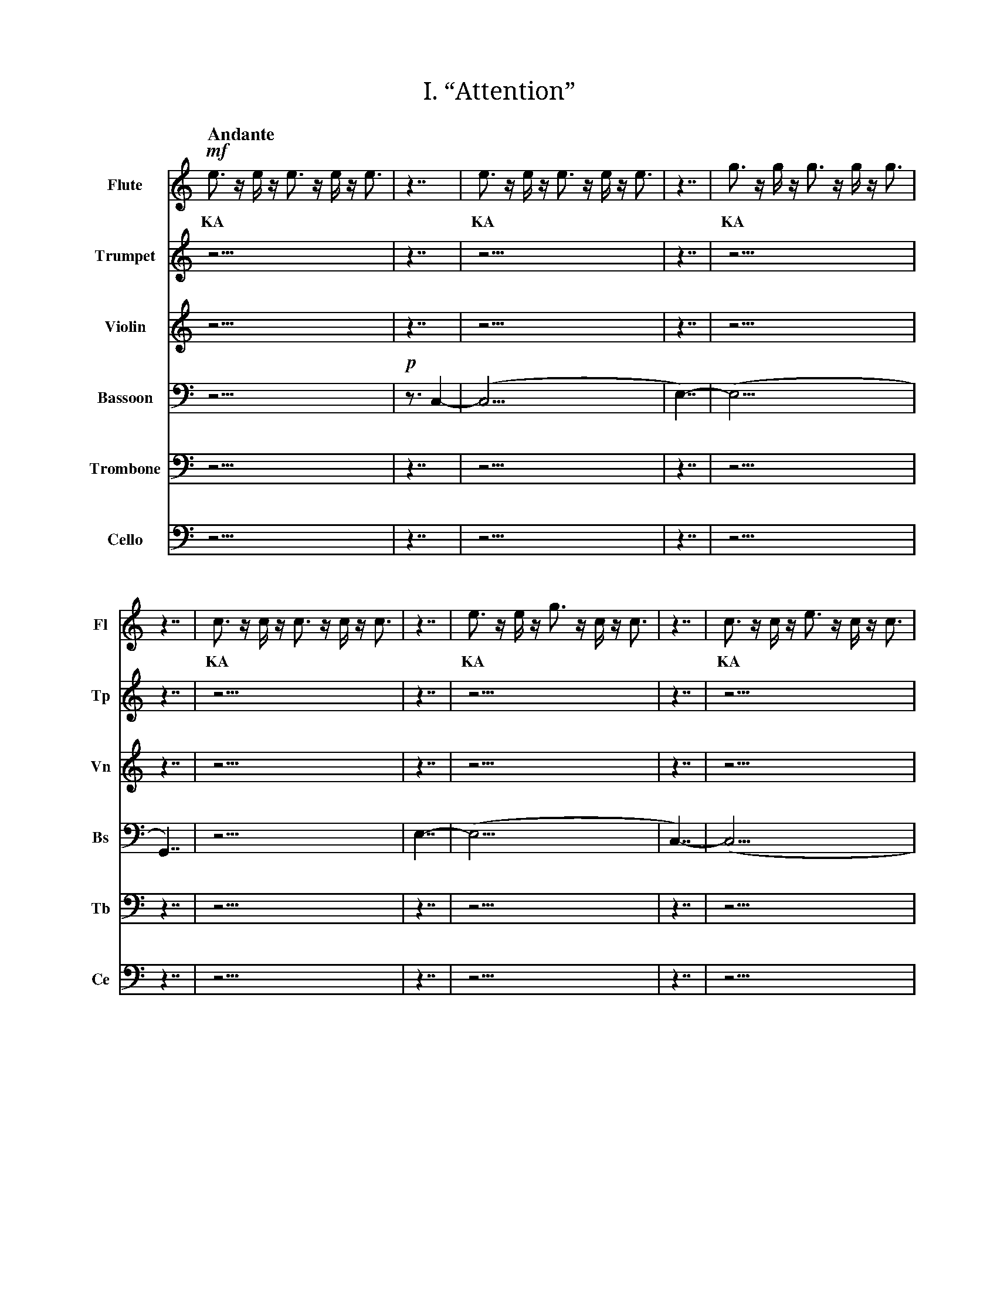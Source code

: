 X:1
T:I. “Attention”
M:none
L:1/16
Q:"Andante"
V:Fl name="Flute" subname="Fl" clef=treble
V:Tp name="Trumpet" subname="Tp" clef=treble
V:Vn name="Violin" subname="Vn" clef=treble
V:Bs name="Bassoon" subname="Bs" clef=bass
V:Tb name="Trombone" subname="Tb" clef=bass
V:Ce name="Cello" subname="Ce" clef=bass
%%score Fl Tp Vn Bs Tb Ce
K:C
V:Fl
%%MIDI program 73
V:Tp
%%MIDI program 56
V:Vn
%%MIDI program 40
V:Bs
%%MIDI program 70
V:Tb
%%MIDI program 57
V:Ce
%%MIDI program 42
[V:Fl] !mf! e3 z e z e3 z e z e3 |\
w: KA |
[V:Tp] z15 |\
[V:Vn] z15 |\
[V:Bs] z15 |\
[V:Tb] z15 |\
[V:Ce] z15 |\
[V:Fl] z7 | e3 z e z e3 z e z e3 | z7 | g3 z g z g3 z g z g3 | z7 | c3 z c z c3 z c z c3 |\
w: | KA | | KA | | KA |
[V:Tp] z7 | z15 | z7 | z15 | z7 | z15 |\
[V:Vn] z7 | z15 | z7 | z15 | z7 | z15 |\
[V:Bs] !p! z3 C,4- | (C,15 | E,7)- | (E,15 | G,,7) | z15 |\
[V:Tb] z7 | z15 | z7 | z15 | z7 | z15 |\
[V:Ce] z7 | z15 | z7 | z15 | z7 | z15 |\
[V:Fl] z7 | e3 z e z g3 z c z c3 | z7 | c3 z c z e3 z c z c3 | z7 | G3 z G z e3 z c z c3 |\
w: | KA | | KA | | KA |
[V:Tp] z7 | z15 | z7 | z15 | z7 | z15 |\
[V:Vn] z7 | z15 | z7 | z15 | z7 | z15 |\
[V:Bs] E,7- | (E,15 | C,7)- | (C,15 | G,,7)- | G,,15 |\
[V:Tb] z7 | z15 | z7 | z15 | z7 | z15 |\
[V:Ce] z7 | z15 | z7 | z15 | z7 | z15 |\
[V:Fl] z7 | e3 z e z g3 z c z c3 | z7 | c3 z c z e3 z c z c3 | z7 | G3 z e z c3 z G z G3 |\
w: | KA | | KA | | KA |
[V:Tp] z7 | z15 | z7 | z15 | z7 | z15 |\
[V:Vn] z7 | z15 | z7 | z15 | z7 | z15 |\
[V:Bs] E,7- | (E,15 | C,7)- | (C,15 | G,,7)- | G,,15 |\
[V:Tb] z7 | z15 | z7 | z15 | z7 | z15 |\
[V:Ce] z7 | z15 | z7 | z15 | z7 | z15 |\
[V:Fl] z7 | !p! e3 z e z e3 z e z e3 | z7 | g3 z g z g3 z g z g3 | z7 | c3 z c z c3 z c z c3 |\
w: | KA | | KA | | KA |
[V:Tp] z7 | !f! E3 z E z E3 z E z E3 | z7 | G3 z G z G3 z G z G3 | z7 | C3 z C z C3 z C z C3 |\
w: | KA | | KA | | KA |
[V:Vn] z7 | z15 | z7 | z15 | z7 | z15 |\
[V:Bs] z7 | (E,15 | G,7)- | (G,15 | C,7)- | C,15 |\
[V:Tb] !mf! z3 E,4- | (E,15 | G,7)- | (G,15 | C,7)- | C,15 |\
[V:Ce] z7 | z15 | z7 | z15 | z7 | z15 |\
[V:Fl] z7 | c3 z c z c3 z c z c3 | z7 | e3 z e z e3 z e z e3 | z7 | g3 z g z g3 z g z g3 |\
w: | KA | | KA | | KA |
[V:Tp] z7 | z15 | z7 | z15 | z7 | z15 |\
[V:Vn] z7 | !mf! c3 z c z c3 z c z c3 | z7 | e3 z e z e3 z e z e3 | z7 | g3 z g z g3 z g z g3 |\
w: | KA | | KA | | KA |
[V:Bs] z7 | (C,15 | E,7)- | (E,15 | G,7)- | G,15 |\
[V:Tb] z7 | z15 | z7 | z15 | z7 | z15 |\
[V:Ce] !mf! z3 C,4- | (C,15 | E,7)- | (E,15 | G,7)- | G,15 |\
[V:Fl] z7 | !mp! e3 z e z e3 z e z e3 | z7 | e3 z e z e3 z e z e3 | z7 | G3 z G z e3 z c z c3 |\
w: | KA | | KA | | KA |
[V:Tp] z7 | !mp! c3 z c z c3 z c z c3 | z7 | c3 z c z c3 z c z c3 | z7 | G3 z G z e3 z c z c3 |\
w: | KA | | KA | | KA |
[V:Vn] z7 | !mp! g3 z g z g3 z g z g3 | z7 | g3 z g z g3 z g z g3 | z7 | G3 z G z e3 z c z c3 |\
w: | KA | | KA | | KA |
[V:Bs] !mp! z2 E,3 z2 | E,15 | z2 E,3 z2 | (E,15 | G,,7)- | G,,15 |\
[V:Tb] !mp! C,3 z4 | C,15 | C,3 z4 | (C,15 | G,,7)- | G,,15 |\
[V:Ce] !mp! z4 G,3- | G,15 | z4 G,3- | (G,15 | G,,7)- | G,,15 |\
[V:Fl] z7 | !mf! G3 z G z e3 z c z c3 |\
w: | KA |
[V:Tp] z7 | z15 |\
[V:Vn] z7 | z15 |\
[V:Bs] z7 | z15 |\
[V:Tb] z7 | z15 |\
[V:Ce] z7 | z15 |\
[V:Fl] z7 | z15 |\
[V:Tp] z7 | z15 |\
[V:Vn] z7 | z15 |\
[V:Bs] z7 | !mp! G,3 z E z C3 z G, z G,3 |\
w: | KA |
[V:Tb] z7 | z15 |\
[V:Ce] z7 | z15 |\
[V:Fl] z7 |]
[V:Tp] z7 |]
[V:Vn] z7 |]
[V:Bs] z7 |]
[V:Tb] z7 |]
[V:Ce] z7 |]

X:2
T:II. “Hello world. This is music”
M:none
L:1/16
Q:"Allegro"
V:Tp name="Trumpet" subname="Tp" clef=treble
V:Vn name="Violin" subname="Vn" clef=treble
V:Tb name="Trombone" subname="Tb" clef=bass
V:Ce name="Cello" subname="Ce" clef=bass
%%score Tp Vn Tb Ce
K:C
V:Tp
%%MIDI program 56
V:Vn
%%MIDI program 40
V:Tb
%%MIDI program 57
V:Ce
%%MIDI program 42
[V:Tp] !ff! C3 z C z C3 z C z C3 |\
w: KA |
[V:Vn] z15 |\
[V:Tb] !mf! C,15 |\
[V:Ce] z15 |\
[V:Tp] z7 | C z C z C z C | z3 | E | z3 | E z E3 z E z E | z3 | G z G3 z G z G | z3 | c3 z c3 z c3 | z7 | G z G3 z G3 | z3 | c3 z c3 z c3 | z3 | G z G3 z G | z3 | E z E3 z E z E | z3 | C3 z C z C | z7 | !f! c z e z g | z3 | c3 | z3 | c3 z e3 z g3 | z3 | c' z g3 z e3 z c |\
w: | H | | E | | L | | L | | O | | W | | O | | R | | L | | D | | S | | T | | O | | P |
[V:Vn] z7 | z7 | z3 | z1 | z3 | z8 z1 | z3 | z8 z1 | z3 | z8 z3 | z7 | z8 z1 | z3 | z8 z3 | z3 | z7 | z3 | z8 z1 | z3 | z7 | z7 | z4 z1 | z3 | z3 | z3 | z8 z3 | z3 | z8 z3 |\
[V:Tb] z3 C,4- | C,7 | E,3- | E,1- | E,3- | E,8- E,1 | G,3- | G,8- G,1 | C3- | C8- C3 | z3 G,4- | G,8- G,1 | C3- | C8- C3 | G,3- | G,7 | E,3- | E,8- E,1 | C,3- | C,7 | !f! z3 C,4- | C,4- C,1- | C,3- | C,3- | C,3- | C,8- C,3- | C,3- | C,8- C,3 |\
[V:Ce] z7 | z7 | z3 | z1 | z3 | z8 z1 | z3 | z8 z1 | z3 | z8 z3 | z7 | z8 z1 | z3 | z8 z3 | z3 | z7 | z3 | z8 z1 | z3 | z7 | z7 | z4 z1 | z3 | z3 | z3 | z8 z3 | z3 | z8 z3 |\
[V:Tp] z7 | !ff! C3 | z3 | e z f z g z c | z3 | C z C | z3 | G z E z F | z7 | f z g | z3 | e z d z c | z7 | C3 z c3 | z3 | E z F z G3 | z3 | e z f z f | z3 | e z G | z3 | d3 z e z f3 z c | z7 | C3 z c z c'3 |\
w: | T | | H | | I | | S | | I | | S | | M | | U | | S | | I | | C | | K |
[V:Vn] z7 | z3 | z3 | z7 | z3 | z3 | z3 | z4 z1 | z7 | z3 | z3 | z4 z1 | z7 | z7 | z3 | z7 | z3 | z4 z1 | z3 | z3 | z3 | z8 z3 | z7 | z8 z1 |\
[V:Tb] z7 | !p! C,3 | z3 | C7 | z3 | C,3 | z3 | F,4- F,1 | z7 | G,3 | z3 | C4- C1 | z7 | C,7 | z3 | E,7 | z3 | F,4- F,1 | z3 | G,3 | z3 | D,8- D,3 | z7 | !f! C,8- C,1 |\
[V:Ce] z7 | z3 | z3 | z7 | z3 | z3 | z3 | z4 z1 | z7 | z3 | z3 | z4 z1 | z7 | z7 | z3 | z7 | z3 | z4 z1 | z3 | z3 | z3 | z8 z3 | z7 | z8 z1 |\
[V:Tp] z7 | z4 z1 | z3 | z7 | z3 | z1 | z7 | z12 z1 | z3 | z8 z3 | z3 | z7 | z7 | z4 z1 | z3 | z7 | z3 | z7 | z3 | z1 | z7 | z3 | z3 | z7 | z3 | z3 | z3 | z4 z1 | z7 | z3 | z3 | z4 z1 | z7 | z7 | z3 | z7 | z3 | z4 z1 | z3 | z3 | z3 | z8 z3 | z7 | z12 z1 | z3 | z7 | z3 | z1 | z3 | z7 | z3 | z12 z1 |\
[V:Vn] z7 | !f! c z G3 | z3 | c z d3 z c | z3 | g | z7 | g3 z f z g3 z e3 | z3 | c3 z e3 z g3 | z3 | e z g z c'3 | z7 | !fff! e' z d' z f' | z3 | e z ^d z f3 | z3 | ^d' z f'3 z =d' | z3 | f' | z7 | !f! C3 | z3 | e z f z g z c | z3 | C z C | z3 | G z E z F | z7 | G z c | z3 | G z c z f | z7 | C3 z c3 | z3 | E z F z G3 | z3 | e z f z f | z3 | e z G | z3 | d3 z e z f3 z c | z7 | !ff! C3 z D3 z E z F3 | z3 | D z E z F3 | z3 | E | z3 | F z G3 z A | z3 | G3 z A z B3 z c3 |\
w: | A | | R | | E | | Y | | O | | U | | S | | U | | R | | E | | T | | H | | I | | S | | I | | S | | M | | U | | S | | I | | C | | Q | | U | | E | | R | | Y |
[V:Tb] z7 | z4 z1 | z3 | z7 | z3 | z1 | z7 | z12 z1 | z3 | z8 z3 | z3 | z7 | z7 | z4 z1 | z3 | z7 | z3 | z7 | z3 | z1 | z7 | z3 | z3 | z7 | z3 | z3 | z3 | z4 z1 | z7 | z3 | z3 | z4 z1 | z7 | z7 | z3 | z7 | z3 | z4 z1 | z3 | z3 | z3 | z8 z3 | z7 | z12 z1 | z3 | z7 | z3 | z1 | z3 | z7 | z3 | z12 z1 |\
[V:Ce] !mp! z3 C,4- | C,4- C,1- | C,3- | (C,7 | G,3)- | G,1- | G,7- | G,12- (G,1 | C,3)- | C,8- (C,3 | E,3)- | E,7- | (E,7 | D,4)- D,1- | D,3- | D,7- | D,3- | D,7- | D,3- | (D,1 | C,7)- | C,3- | C,3- | C,7- | C,3- | C,3- | C,3- | C,4- (C,1 | G,7)- | G,3- | G,3- | G,4- (G,1 | C,7)- | (C,7 | E,3)- | (E,7 | F,3)- | F,4- (F,1 | G,3)- | (G,3 | D,3)- | D,8- D,3 | z7 | !f! C,12- C,1- | (C,3 | D,7)- | (D,3 | E,1)- | (E,3 | F,7)- | (F,3 | G,12)- G,1 |\
[V:Tp] z7 | z3 | z3 | z3 | z7 | z4 z1 | z3 | z8 z3 | z3 | z7 | z3 | z4 z1 | z3 | z7 | z3 | z4 z1 | z7 | z8 z1 | z3 | z3 | z3 | z8 z1 | z3 | z1 | z7 | z7 | z3 | z8 z3 | z3 | z7 | z3 | z4 z1 | z3 | z1 | z7 | z8 z3 | z3 | z8 z3 | z3 | z7 | z3 | z1 | z7 | z8 z1 |\
[V:Vn] z7 | !f! C z C | z3 | G3 | z7 | e z f z g | z3 | e3 z f3 z c3 | z3 | G z c z G3 | z3 | c3 z c | z3 | G3 z c z e | z3 | d z e z c | z7 | c z e3 z d z c | z3 | e z c | z3 | e3 z e z g3 | z3 | e | z7 | G3 z G3 | z3 | G3 z G3 z G3 | z3 | G z G3 z G | z3 | G z G z G | z3 | G | z7 | e3 z e z e3 z e | z3 | e3 z e3 z e3 | z3 | e3 z e z e | z3 | e | z7 | !ff! C3 z c z c'3 |\
w: I | | T | | S | | O | | U | | N | | D | | S | | L | | I | | K | | E | | M | | O | | R | | S | | E | | C | | O | | D | | E | K |
[V:Tb] z7 | z3 | z3 | z3 | z7 | z4 z1 | z3 | z8 z3 | z3 | z7 | z3 | z4 z1 | z3 | z7 | z3 | z4 z1 | z7 | z8 z1 | z3 | z3 | z3 | z8 z1 | z3 | z1 | z7 | z7 | z3 | z8 z3 | z3 | z7 | z3 | z4 z1 | z3 | z1 | z7 | z8 z3 | z3 | z8 z3 | z3 | z7 | z3 | z1 | z7 | z8 z1 |\
[V:Ce] !mp! z3 C,4- | (C,3 | G,3)- | (G,3 | E,7)- | E,4- E,1- | E,3- | E,8- (E,3 | G,3)- | (G,7 | C,3)- | C,4- (C,1 | G,3)- | (G,7 | D,3)- | D,4- (D,1 | C,7)- | C,8- (C,1 | E,3)- | E,3- | E,3- | E,8- E,1- | E,3- | E,1 | z7 | z7 | z3 | z8 z3 | z3 | z7 | z3 | z4 z1 | z3 | z1 | z7 | z8 z3 | z3 | z8 z3 | z3 | z7 | z3 | z1 | z7 | !f! C,8- C,1 |\
[V:Tp] z7 | !ff! G3 z c z e3 z g3 | z3 | c' | z3 | g z c z e | z7 | C3 z c z c'3 |\
w: | Y | | E | | S | | K |
[V:Vn] z7 | z12 z1 | z3 | z1 | z3 | z4 z1 | z7 | z8 z1 |\
[V:Tb] !mf! z3 G,4- | G,12- G,1- | G,3- | G,1- | G,3- | G,4- G,1 | z7 | !f! C,8- C,1 |\
[V:Ce] z7 | z12 z1 | z3 | z1 | z3 | z4 z1 | z7 | z8 z1 |\
[V:Tp] z7 | z12 z1 | z3 | z1 | z3 | z4 z1 | z7 | z12 z1 | z3 | z7 | z3 | z1 | z3 | z7 | z3 | z12 z1 |\
[V:Vn] z7 | !f! G3 z c z e3 z g3 | z3 | c' | z3 | g z c z e | z7 | !ff! C3 z D3 z E z F3 | z3 | D z E z F3 | z3 | E | z3 | F z G3 z A | z3 | G3 z A z B3 z c3 |\
w: | Y | | E | | S | | Q | | U | | E | | R | | Y |
[V:Tb] z7 | z12 z1 | z3 | z1 | z3 | z4 z1 | z7 | z12 z1 | z3 | z7 | z3 | z1 | z3 | z7 | z3 | z12 z1 |\
[V:Ce] !mp! z3 G,4- | G,12- G,1- | G,3- | G,1- | G,3- | G,4- G,1 | z7 | !f! C,12- C,1- | (C,3 | D,7)- | (D,3 | E,1)- | (E,3 | F,7)- | (F,3 | G,12)- G,1 |\
[V:Tp] z7 | z12 z1 | z3 | z1 | z3 | z4 z1 | z7 | z8 z1 | z3 | z7 | z3 | z4 z1 | z3 | z3 | z7 | z12 z1 | z3 | z7 | z3 | z1 | z3 | z7 | z3 | z12 z1 | z7 | z8 z1 |\
[V:Vn] z7 | !f! G3 z c z e3 z g3 | z3 | c' | z3 | g z c z e | z7 | !fff! G z F3 z E3 | z3 | C z D z E z G | z3 | c z C3 | z3 | E3 | z7 | !ff! C3 z D3 z E z F3 | z3 | D z E z F3 | z3 | E | z3 | F z G3 z A | z3 | G3 z A z B3 z c3 | z7 | C3 z c z c'3 |\
w: | Y | | E | | S | | W | | H | | A | | T | | Q | | U | | E | | R | | Y | | K |
[V:Tb] z7 | z12 z1 | z3 | z1 | z3 | z4 z1 | z7 | z8 z1 | z3 | z7 | z3 | z4 z1 | z3 | z3 | z7 | z12 z1 | z3 | z7 | z3 | z1 | z3 | z7 | z3 | z12 z1 | z7 | z8 z1 |\
[V:Ce] !mp! z3 E,4- | E,12- E,1- | E,3- | E,1- | E,3- | E,4- E,1 | z3 G,4- | G,8- (G,1 | C,3)- | C,7- | C,3- | C,4- C,1- | C,3- | C,3 | z7 | !f! C,12- C,1- | (C,3 | D,7)- | (D,3 | E,1)- | (E,3 | F,7)- | (F,3 | G,12)- G,1 | z7 | C,8- C,1 |\
[V:Tp] z7 | !mp! G3 z c z e3 z g3 | z3 | c' | z3 | g z e z e | z7 | c z e | z3 | e3 | z7 | f z g | z3 | e z d z c | z7 | C3 z c3 | z3 | E z F z G3 | z3 | e z f z f | z3 | e z G | z3 | d3 z e z d3 z c | z7 | c z g3 | z3 | g3 z e | z3 | e3 z c z c | z7 | G3 z c z e3 z g3 | z3 | c' | z3 | g z e z e | z7 | c z e | z3 | e3 | z7 | f z g | z3 | e z d z c | z7 | c3 z c3 | z3 | c3 z c3 z c3 | z3 | c z c3 z c | z3 | c z c z c | z3 | c | z7 | G3 z G z G3 z G | z3 | G3 z G3 z G3 | z3 | G3 z G z G | z3 | G | z7 | !ff! C3 z c z c'3 |\
w: | Y | | E | | S | | I | | T | | I | | S | | M | | U | | S | | I | | C | | A | | N | | D | | Y | | E | | S | | I | | T | | I | | S | |  M | | O | | R | | S | | E | | C | | O | | D | | E | | K |
[V:Vn] z7 | z12 z1 | z3 | z1 | z3 | z4 z1 | z7 | z3 | z3 | z3 | z7 | z3 | z3 | z4 z1 | z7 | z7 | z3 | z7 | z3 | z4 z1 | z3 | z3 | z3 | z8 z3 | z7 | z4 z1 | z3 | z4 z1 | z3 | z7 | z7 | z12 z1 | z3 | z1 | z3 | z4 z1 | z7 | z3 | z3 | z3 | z7 | z3 | z3 | z4 z1 | z7 | z7 | z3 | z8 z3 | z3 | z7 | z3 | z4 z1 | z3 | z1 | z7 | z8 z3 | z3 | z8 z3 | z3 | z7 | z3 | z1 | z7 | z8 z1 |\
[V:Tb] !pp! z3 G,4- | G,12- G,1- | G,3- | G,1- | G,3- | G,4- G,1 | z3 C,4- | C,3- | C,3- | (C,3 | F,7)- | F,3- | F,3- | F,4- F,1 | z7 | C,7 | z3 | E,7 | z3 | E,4- E,1 | z3 | E,3 | z3 | D,8- D,3 | z3 C,4- | C,4- (C,1 | G,3)- | G,4- (G,1 | E,3)- | E,7 | z3 G,4- | G,12- G,1- | G,3- | G,1- | G,3- | G,4- G,1 | z3 C,4- | C,3- | C,3- | (C,3 | F,7)- | F,3- | F,3- | F,4- F,1 | z7 | z7 | z3 | z8 z3 | z3 | z7 | z3 | z4 z1 | z3 | z1 | z7 | z8 z3 | z3 | z8 z3 | z3 | z7 | z3 | z1 | z7 | !f! C,8- C,1 |\
[V:Ce] z7 | z12 z1 | z3 | z1 | z3 | z4 z1 | z7 | z3 | z3 | z3 | z7 | z3 | z3 | z4 z1 | z7 | z7 | z3 | z7 | z3 | z4 z1 | z3 | z3 | z3 | z8 z3 | z7 | z4 z1 | z3 | z4 z1 | z3 | z7 | z7 | z12 z1 | z3 | z1 | z3 | z4 z1 | z7 | z3 | z3 | z3 | z7 | z3 | z3 | z4 z1 | z7 | z7 | z3 | z8 z3 | z3 | z7 | z3 | z4 z1 | z3 | z1 | z7 | z8 z3 | z3 | z8 z3 | z3 | z7 | z3 | z1 | z7 | z8 z1 |\
[V:Tp] z7 | z8 z1 | z3 | z1 | z3 | z3 | z3 | z7 | z3 | z7 | z3 | z8 z3 | z7 | z12 z1 |\
[V:Vn] z7 | !f! C z g3 z c3 | z3 | C | z3 | C z c | z3 | g z C3 z c | z3 | d3 z f z c | z3 | G3 z E3 z C3 | z7 | !fff! c z C3 z c z c'3 z c |\
w: | W | | E | | I | | R | | D | | O | | AR |
[V:Tb] z7 | z8 z1 | z3 | z1 | z3 | z3 | z3 | z7 | z3 | z7 | z3 | z8 z3 | z7 | z12 z1 |\
[V:Ce] !mf! z3 C,,4- | C,,8- C,,1 | D,,3- | D,,1 | E,,3- | E,,3 | F,,3- | F,,7 | D,,3- | D,,7 | C,,3- | C,,8- C,,3 | z7 | !f! C,12- C,1 |\
[V:Tp] z7 |]
[V:Vn] z7 |]
[V:Tb] z7 |]
[V:Ce] z7 |]

X:3
T:III. “Why? Why not?”
M:none
L:1/16
Q:"Vivace"
V:Fl name="Flute" subname="Fl" clef=treble
V:Bs name="Bassoon" subname="Bs" clef=treble
V:OrT name="Organ" subname="Or" clef=treble
V:OrB clef=bass
%%score Fl Bs {OrT | OrB}
K:C
V:Fl
%%MIDI program 73
V:Bs
%%MIDI program 70
V:OrT
%%MIDI program 19
V:OrB
%%MIDI program 19
[V:Fl] z7 | z15 |\
[V:Bs] z7 | z15 |\
[V:OrT] z7 | !f! C3 z C z E3 z D z C3 |\
w: | KA |
[V:OrB] !pp! [C,,G,,C,]7- | [C,,G,,C,]15- |\
[V:Fl] z7 | z8 z1 | z3 | z7 | z3 | z12 z1 | z7 | z8 z1 |\
[V:Bs] z7 | z8 z1 | z3 | z7 | z3 | z12 z1 | z7 | z8 z1 |\
[V:OrT] z7 | C z G3 z C3 | z3 | C z C z D z C | z3 | C3 z D z E3 z C3 | z7 | C3 z c z c'3 |\
w: | W | | H | | Y | | K |
[V:OrB] [C,,G,,C,]7- | [C,,G,,C,]8- [C,,G,,C,]1- | [C,,G,,C,]3- | [C,,G,,C,]7- | [C,,G,,C,]3- | [C,,G,,C,]12- [C,,G,,C,]1- | [C,,G,,C,]7- | [C,,G,,C,]8- [C,,G,,C,]1- |\
[V:Fl] z7 | !f! c3 z c z e3 z d z c3 |\
w: | KA |
[V:Bs] z7 | z15 |\
[V:OrT] z7 | z15 |\
[V:OrB] [C,,G,,C,]7- | [C,,G,,C,]15- |\
[V:Fl] z7 | c z g3 z e3 | z3 | c z c z d z e | z3 | c3 z d z e3 z c3 | z7 | e3 z c | z3 | e3 z e3 z c3 | z3 | g3 | z7 | C3 z c z c'3 |\
w: | W | | H | | Y | | N | | O | | T | | K |
[V:Bs] z7 | z8 z1 | z3 | z7 | z3 | z12 z1 | z7 | z4 z1 | z3 | z8 z3 | z3 | z3 | z7 | z8 z1 |\
[V:OrT] z7 | z8 z1 | z3 | z7 | z3 | z12 z1 | z7 | z4 z1 | z3 | z8 z3 | z3 | z3 | z7 | z8 z1 |\
[V:OrB] [C,,G,,C,]7- | [C,,G,,C,]8- [C,,G,,C,]1- | [C,,G,,C,]3- | [C,,G,,C,]7- | [C,,G,,C,]3- | [C,,G,,C,]12- [C,,G,,C,]1- | [C,,G,,C,]7- | [C,,G,,C,]4- [C,,G,,C,]1- | [C,,G,,C,]3- | [C,,G,,C,]8- [C,,G,,C,]3- | [C,,G,,C,]3- | [C,,G,,C,]3- | [C,,G,,C,]7- | [C,,G,,C,]8- [C,,G,,C,]1- |\
[V:Fl] z7 | z15 |\
[V:Bs] z7 | !f! E3 z D z C3 z c z G3 |\
w: | KA |
[V:OrT] z7 | z15 |\
[V:OrB] [C,,G,,C,]7- | [C,,G,,C,]15- |\
[V:Fl] z7 | z8 z1 | z3 | z7 | z3 | z12 z1 | z7 | z4 z1 | z3 | z8 z3 | z3 | z3 | z7 | z8 z1 |\
[V:Bs] z7 | C z D3 z E3 | z3 | C z C z D z E | z3 | C3 z E z D3 z C3 | z7 | C3 z E | z3 | C3 z C3 z E3 | z3 | G3 | z7 | C,3 z C z c3 |\
w: | W | | H | | Y | | N | | O | | T | | K |
[V:OrT] z7 | z8 z1 | z3 | z7 | z3 | z12 z1 | z7 | z4 z1 | z3 | z8 z3 | z3 | z3 | z7 | z8 z1 |\
[V:OrB] [C,,G,,C,]7- | [C,,G,,C,]8- [C,,G,,C,]1- | [C,,G,,C,]3- | [C,,G,,C,]7- | [C,,G,,C,]3- | [C,,G,,C,]12- [C,,G,,C,]1- | [C,,G,,C,]7- | [C,,G,,C,]4- [C,,G,,C,]1- | [C,,G,,C,]3- | [C,,G,,C,]8- [C,,G,,C,]3- | [C,,G,,C,]3- | [C,,G,,C,]3- | [C,,G,,C,]7- | [C,,G,,C,]8- [C,,G,,C,]1- |\
[V:Fl] z7 | c z g3 z e3 | z3 | c z c z d z e | z3 | c3 z d z e3 z c3 | z7 | C3 z c z c'3 |\
w: | W | | H | | Y | | K |
[V:Bs] z7 | C z D3 z E3 | z3 | C z C z D z E | z3 | C3 z E z D3 z C3 | z7 | C,3 z C z c3 |\
w: | W | | H | | Y | | K |
[V:OrT] z7 | z8 z1 | z3 | z7 | z3 | z12 z1 | z7 | z8 z1 |\
[V:OrB] [C,,G,,C,]7- | [C,,G,,C,]8- [C,,G,,C,]1- | [C,,G,,C,]3- | [C,,G,,C,]7- | [C,,G,,C,]3- | [C,,G,,C,]12- [C,,G,,C,]1- | [C,,G,,C,]7- | [C,,G,,C,]8- [C,,G,,C,]1- |\
[V:Fl] z7 | c z g3 z c3 | z3 | c z c z d z c | z3 | c3 z d z e3 z c3 | z7 | e3 z c | z3 | e3 z e3 z c3 | z3 | g3 | z7 | C3 z c z c'3 |\
w: | W | | H | | Y | | N | | O | | T | | K |
[V:Bs] z7 | z8 z1 | z3 | z7 | z3 | z12 z1 | z7 | z4 z1 | z3 | z8 z3 | z3 | z3 | z7 | z8 z1 |\
[V:OrT] z7 | C z G3 z C3 | z3 | E z E z F z E | z3 | E3 z F z G3 z C3 | z7 | E3 z C | z3 | E3 z E3 z G3 | z3 | g3 | z7 | C3 z c z c'3 |\
w: | W | | H | | Y | | N | | O | | T | | K |
[V:OrB] [C,,G,,C,]7- | [C,,G,,C,]8- [C,,G,,C,]1- | [C,,G,,C,]3- | [C,,G,,C,]7- | [C,,G,,C,]3- | [C,,G,,C,]12- [C,,G,,C,]1- | [C,,G,,C,]7- | [C,,G,,C,]4- [C,,G,,C,]1- | [C,,G,,C,]3- | [C,,G,,C,]8- [C,,G,,C,]3- | [C,,G,,C,]3- | [C,,G,,C,]3- | [C,,G,,C,]7- | [C,,G,,C,]8- [C,,G,,C,]1- |\
[V:Fl] z7 | c z g3 z e3 | z3 | z7 | z3 | c3 z d z e3 z c3 | z7 | C3 z c z c'3 |\
w: | W | | | | Y | | K |
[V:Bs] z7 | C z G3 z E3 | z3 | C z C z D z E | z3 | z12 z1 | z7 | C,3 z C z c3 |\
w: | W | | H | | | | K |
[V:OrT] z7 | z8 z1 | z3 | z7 | z3 | c'3 z d' z e'3 z c'3 | z7 | c3 z c' z c''3 |\
w: | | | | | Y | | K |
[V:OrB] [C,,G,,C,]7- | [C,,G,,C,]8- [C,,G,,C,]1- | [C,,G,,C,]3- | [C,,G,,C,]7- | [C,,G,,C,]3- | [C,,G,,C,]12- [C,,G,,C,]1- | [C,,G,,C,]7- | [C,,G,,C,]8- [C,,G,,C,]1- |\
[V:Fl] z7 | z8 z1 | z3 | c z c z d z e | z3 | z12 z1 | z7 | C3 z c z c'3 |\
w: | | | H | | | | K |
[V:Bs] z7 | C z G3 z E3 | z3 | C z C z D z E | z3 | z12 z1 | z7 | C,3 z C z c3 |\
w: | W | | H | | | | K |
[V:OrT] z7 | z8 z1 | z3 | z7 | z3 | C3 z E z D3 z C3 | z7 | G,3 z G z g3 |\
w: | | | | | Y | | K |
[V:OrB] [C,,G,,C,]7- | [C,,G,,C,]8- [C,,G,,C,]1- | [C,,G,,C,]3- | [C,,G,,C,]7- | [C,,G,,C,]3- | [C,,G,,C,]12- [C,,G,,C,]1- | [C,,G,,C,]7- | [C,,G,,C,]8- [C,,G,,C,]1- |\
[V:Fl] z7 | z6 e3 | z3 | z7 | z3 | c3 z d z e3 z4 | z7 | z4 z1 | z3 | e3 z d3 z c3 | z3 | z3 | z7 | C3 z c z c'3 |\
w: | | | | | Y | | | | O | | | | K |
[V:Bs] z7 | C z G3 z E3 | z3 | C z C z D z E | z3 | C3 z D z E3 z C3 | z7 | G,3 z C | z3 | E3 z D3 z C3 | z3 | C3 | z7 | C,3 z C z c3 |\
w: | W | | H | | Y | | N | | O | | T | | K |
[V:OrT] z7 | z8 z1 | z3 | z7 | z3 | z12 z1 | z7 | z4 z1 | z3 | z8 z3 | z3 | z3 | z7 | z8 z1 |\
[V:OrB] [C,,G,,C,]7- | [C,,G,,C,]8- [C,,G,,C,]1- | [C,,G,,C,]3- | [C,,G,,C,]7- | [C,,G,,C,]3- | [C,,G,,C,]12- [C,,G,,C,]1- | [C,,G,,C,]7- | [C,,G,,C,]4- [C,,G,,C,]1- | [C,,G,,C,]3- | [C,,G,,C,]8- [C,,G,,C,]3- | [C,,G,,C,]3- | [C,,G,,C,]3- | [C,,G,,C,]7- | [C,,G,,C,]8- [C,,G,,C,]1- |\
[V:Fl] z7 | z6 e3 | z3 | c z d z e z g | z3 | z12 z1 | z7 | z4 g | z3 | z8 z3 | z3 | z3 | z7 | z8 z1 |\
w: | | | H | | | | | | | | | |
[V:Bs] z7 | C z G3 z E3 | z3 | C z D z E z G | z3 | C3 z D z C3 z G,3 | z7 | E3 z G | z3 | E3 z D3 z C3 | z3 | G,3 | z7 | C,3 z C z c3 |\
w: | W | | H | | Y | | N | | O | | T | | K |
[V:OrT] z7 | z8 z1 | z3 | z7 | z3 | z12 z1 | z7 | z4 z1 | z3 | z8 z3 | z3 | z3 | z7 | z8 z1 |\
[V:OrB] [C,,G,,C,]7- | [C,,G,,C,]8- [C,,G,,C,]1- | [C,,G,,C,]3- | [C,,G,,C,]7- | [C,,G,,C,]3- | [C,,G,,C,]12- [C,,G,,C,]1- | [C,,G,,C,]7- | [C,,G,,C,]4- [C,,G,,C,]1- | [C,,G,,C,]3- | [C,,G,,C,]8- [C,,G,,C,]3- | [C,,G,,C,]3- | [C,,G,,C,]3- | [C,,G,,C,]7- | [C,,G,,C,]8- [C,,G,,C,]1- |\
[V:Fl] z7 | z8 z1 | z3 | z7 | z3 | z12 z1 | z7 | z8 z1 |\
[V:Bs] z7 | C z D3 z E3 | z3 | C z C z D z E | z3 | C3 z E z D3 z C3 | z7 | C,3 z C z c3 |\
w: | W | | H | | Y | | K |
[V:OrT] z7 | z8 z1 | z3 | z7 | z3 | z12 z1 | z7 | z8 z1 |\
[V:OrB] [C,,G,,C,]7- | [C,,G,,C,]8- [C,,G,,C,]1- | [C,,G,,C,]3- | [C,,G,,C,]7- | [C,,G,,C,]3- | [C,,G,,C,]12- [C,,G,,C,]1- | [C,,G,,C,]7- | [C,,G,,C,]8- [C,,G,,C,]1- |\
[V:Fl] z7 | c z d3 z e3 | z3 | e z g z f z e | z3 | c'3 z c' z d'3 z c'3 | z7 | c3 z c' z c''3 |\
w: | W | | H | | Y | | K |
[V:Bs] z7 | z8 z1 | z3 | z7 | z3 | z12 z1 | z7 | z8 z1 |\
[V:OrT] z7 | z8 z1 | z3 | z7 | z3 | z12 z1 | z7 | z8 z1 |\
[V:OrB] [C,,G,,C,]7- | [C,,G,,C,]8- [C,,G,,C,]1- | [C,,G,,C,]3- | [C,,G,,C,]7- | [C,,G,,C,]3- | [C,,G,,C,]12- [C,,G,,C,]1- | [C,,G,,C,]7- | [C,,G,,C,]8- [C,,G,,C,]1- |\
[V:Fl] z7 | z6 e3 | z3 | c z d z e z g | z3 | z12 z1 | z7 | z4 g | z3 | z8 z3 | z3 | z3 | z7 | z8 z1 |\
w: | | | H | | | | | | | | | |
[V:Bs] z7 | C z G3 z E3 | z3 | C z D z E z G | z3 | C3 z D z C3 z G,3 | z7 | E3 z G | z3 | E3 z D3 z C3 | z3 | G,3 | z7 | C,3 z C z c3 |\
w: | W | | H | | Y | | N | | O | | T | | K |
[V:OrT] z7 | z8 z1 | z3 | z7 | z3 | z12 z1 | z7 | z4 z1 | z3 | z8 z3 | z3 | z3 | z7 | C,3 z C z c3 |\
w: | | | | | | | | | | | | K |
[V:OrB] [C,,G,,C,]7- | [C,,G,,C,]8- [C,,G,,C,]1- | [C,,G,,C,]3- | [C,,G,,C,]7- | [C,,G,,C,]3- | [C,,G,,C,]12- [C,,G,,C,]1- | [C,,G,,C,]7- | [C,,G,,C,]4- [C,,G,,C,]1- | [C,,G,,C,]3- | [C,,G,,C,]8- [C,,G,,C,]3- | [C,,G,,C,]3- | [C,,G,,C,]3- | [C,,G,,C,]7- | [C,,G,,C,]8- [C,,G,,C,]1- |\
[V:Fl] z7 | c z d3 z e3 | z3 | e z g z f z e | z3 | c'3 z c' z d'3 z c'3 | z7 | c3 z c' z c''3 |\
w: | W | | H | | Y | | K |
[V:Bs] z7 | z8 z1 | z3 | z7 | z3 | z12 z1 | z7 | z8 z1 |\
[V:OrT] z7 | z8 z1 | z3 | z7 | z3 | z12 z1 | z7 | z8 z1 |\
[V:OrB] [C,,G,,C,]7- | [C,,G,,C,]8- [C,,G,,C,]1- | [C,,G,,C,]3- | [C,,G,,C,]7- | [C,,G,,C,]3- | [C,,G,,C,]12- [C,,G,,C,]1- | [C,,G,,C,]7- | [C,,G,,C,]8- [C,,G,,C,]1- |\
[V:Fl] z7 | c z g3 z e3 | z3 | c z c z d z e | z3 | c3 z e z d3 z G3 |\
w: | W | | H | | Y |
[V:Bs] z7 | C z G3 z E3 | z3 | C z C z D z E | z3 | C3 z E z D3 z G,3 |\
w: | W | | H | | Y |
[V:OrT] z7 | z8 z1 | z3 | z7 | z3 | z12 z1 |\
[V:OrB] [C,,G,,C,]7- | [C,,G,,C,]8- [C,,G,,C,]1- | [C,,G,,C,]3- | [C,,G,,C,]7- | [C,,G,,C,]3- | [C,,G,,C,]12- [C,,G,,C,]1- |\
[V:Fl] z7 | c' z g'3 z e' z f'3 z g' |\
w: | AR |
[V:Bs] z7 | z12 z1 |\
[V:OrT] z7 | z12 z1 |\
[V:OrB] [C,,G,,C,]7- | [C,,G,,C,]12- [C,,G,,C,]1- |\
[V:Fl] z7 | z12 z1 |\
[V:Bs] z7 | z12 z1 |\
[V:OrT] z7 | C z G3 z D z E3 z C |\
w: | AR |
[V:OrB] [C,,G,,C,]7- | [C,,G,,C,]12- [C,,G,,C,]1- |\
[V:Fl] z7 | z12 z1 |\
[V:Bs] z7 | C z E3 z D z C3 z E, |\
w: | AR |
[V:OrT] z7 | z12 z1 |\
[V:OrB] [C,,G,,C,]7- | [C,,G,,C,]12- [C,,G,,C,]1- |\
[V:Fl] z7 | c z g3 z e z d3 z c |\
w: | AR |
[V:Bs] z7 | z12 z1 |\
[V:OrT] z7 | z12 z1 |\
[V:OrB] [C,,G,,C,]7- | [C,,G,,C,]12- [C,,G,,C,]1- |\
[V:Fl] z7 | z15 | z7 |]
[V:Bs] z7 | z15 | z7 |]
[V:OrT] z7 | z15 | z7 |]
[V:OrB] [C,,G,,C,]7- | [C,,G,,C,]15 | z7 |]

X:4
T:IV. “Was there any point to all of this?”
M:none
L:1/16
Q:"Moderato"
V:Fl name="Flute" subname="Fl" clef=treble
%%score Fl
K:C
V:Fl
%%MIDI program 73
[V:Fl] !mf! c'3 z g' z e'3 z f' z g'3 |\
w: KA |
[V:Fl] z7 | c z c3 z e3 | z3 | e z g3 | z3 | g z g z e | z7 | c3 | z3 | c z d z e z d | z3 | g | z3 | g z c'3 z c' | z3 | c | z7 | g z c'3 | z3 | e'3 z c' | z3 | c'3 z d' z e'3 z c'3 | z7 | e' z f'3 z g'3 z c' | z3 | g3 z c'3 z e'3 | z3 | c' z e' | z3 | c'3 z d' | z3 | e'3 | z7 | c'3 | z3 | g3 z f3 z e3 | z7 | e z g3 | z3 | c' z d'3 z e' z c' | z3 | c' z e'3 z d' z c' | z7 | g3 z c3 z e3 | z3 | e z f z g3 z g | z7 | c'3 | z3 | g z e z d z c | z3 | e z c | z3 | e z d z c | z7 | c3 z d3 z e z f3 | z3 | d z e z f3 | z3 | e | z3 | f z g3 z a | z3 | g3 z a z b3 z c'3 |\
w: | W | | A | | S | | T | | H | | E | | R | | E | | A | | N | | Y | | P | | O | | I | | N | | T | | T | | O | | A | | L | | L | | O | | F | | T | | H | | I | | S | | Q | | U | | E | | R | | Y |
[V:Fl] z7 | e z e3 | z3 | g3 z e | z3 | e3 z f z g3 z c'3 | z7 | c' z e'3 z d'3 z c' | z3 | e'3 z f'3 z g'3 | z3 | f' z g' | z3 | e'3 z c' | z3 | e'3 | z7 | g' z c'3 | z3 | g3 | z7 | c' z g3 | z3 | e z g3 z f z d | z3 | c z g3 z g z c' | z7 | c3 z d3 z e z f3 | z3 | d z e z f3 | z3 | e | z3 | f z g3 z a | z3 | g3 z a z b3 z c'3 |\
w: | A | | N | | Y | | P | | O | | I | | N | | T | | A | | T | | A | | L | | L | | Q | | U | | E | | R | | Y |
[V:Fl] z7 | e' z d'3 z c'3 | z3 | e' z c'3 | z3 | g z c' z g' | z7 | e'3 | z3 | g' z a' z g' z f' | z3 | e' | z3 | e' z g'3 z e' | z3 | c' | z7 | c3 z d3 z e z f3 | z3 | d z e z f3 | z3 | e | z3 | f z g3 z a | z3 | g3 z a z b3 z c'3 |\
w: | W | | A | | S | | T | | H | | E | | R | | E | | Q | | U | | E | | R | | Y |
[V:Fl] z7 | g' z c'3 z c' | z3 | g' | z3 | c'' z c''3 | z3 | c'' z d''3 z c'' z c'' | z3 | g' z c''3 z g' z g' | z3 | g'3 z c'' z g'3 z c'3 | z7 | c3 z d3 z e z f3 | z3 | d z e z f3 | z3 | e | z3 | f z g3 z a | z3 | g3 z a z b3 z c'3 |\
w: | R | | E | | A | | L | | L | | Y | | Q | | U | | E | | R | | Y |
[V:Fl] z7 | G3 z E3 z C3 | z3 | C z D z E z C | z7 | E z D3 z C3 | z3 | C | z3 | C z E3 z D z C | z3 | E z G3 z D z C | z7 | a z g z f | z3 | e3 | z3 | f3 z e3 z d3 | z3 | f z e3 z d3 z c |\
w: | O | | H | | W | | E | | L | | L | | S | | T | | O | | P |
[V:Fl] z7 | c'3 z g' | z3 | e' z f' | z3 | d' z e'3 z f' z g' | z7 | c z g3 z e z d3 z c |\
w: | N | | I | | L | | AR |
[V:Fl] z7 |]
